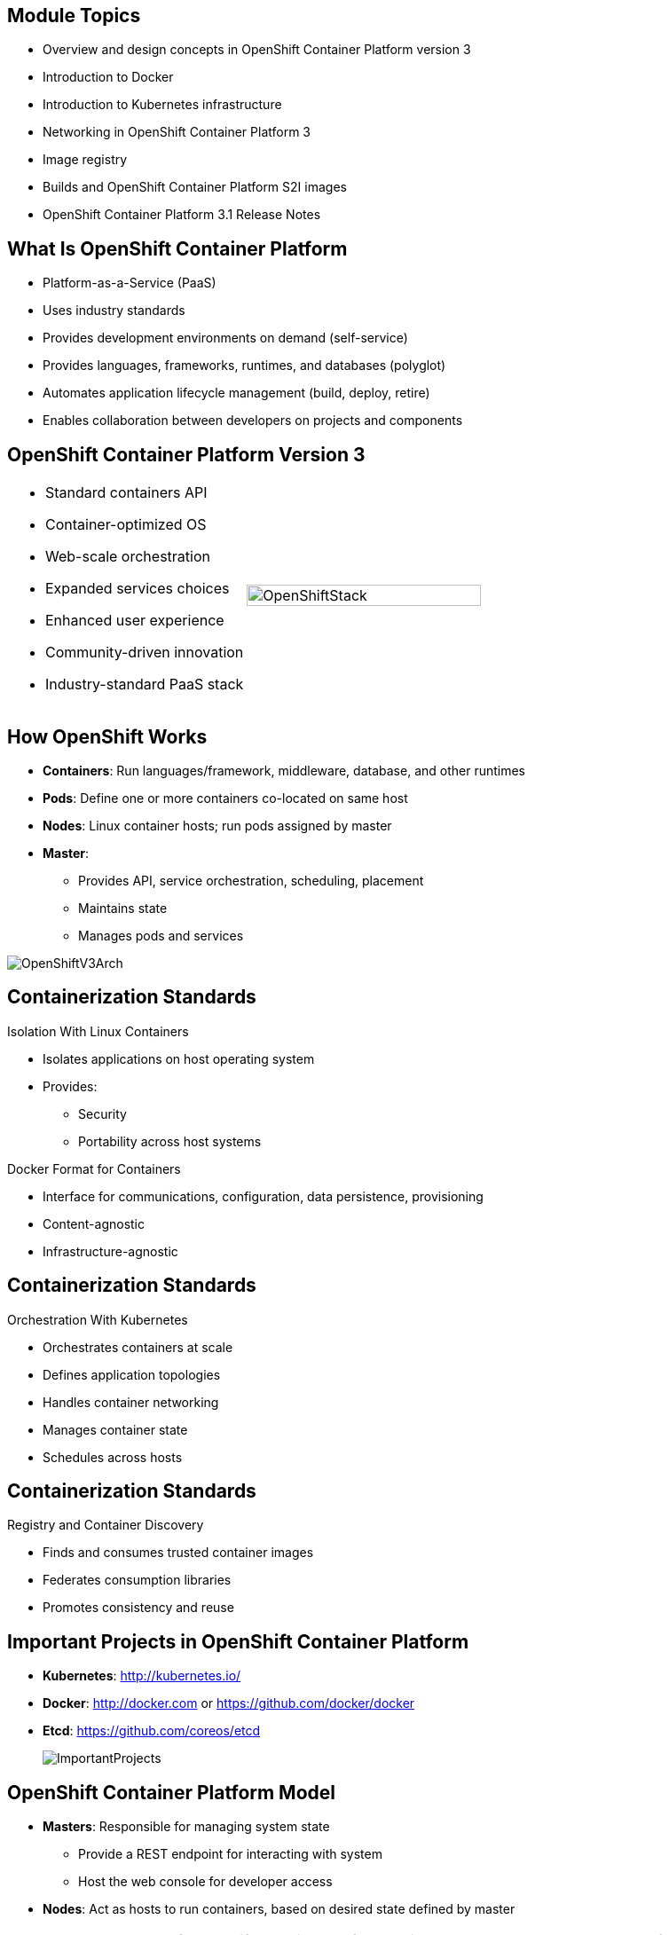 
:noaudio:

ifdef::revealjs_slideshow[]

[#cover,data-background-image="image/1156524-bg_redhat.png" data-background-color="#cc0000"]

== &nbsp;
:noaudio:


[#cover-h1]
Red Hat OpenShift Container Platform Implementation

[#cover-h2]
Architecture

[#cover-logo]
image::{revealjs_cover_image}[]

endif::[]

:numbered!:
== Module Topics

* Overview and design concepts in OpenShift Container Platform version 3
* Introduction to Docker
* Introduction to Kubernetes infrastructure
* Networking in OpenShift Container Platform 3
* Image registry
* Builds and OpenShift Container Platform S2I images
* OpenShift Container Platform 3.1 Release Notes

ifdef::showscript[]

=== Transcript

Welcome to module two of the OpenShift Container Platform Implementation course.

This module covers the following topics:

* Overview and design concepts in OpenShift Container Platform version 3,
 including the OpenShift stack, how OpenShift works, standards, important
  projects, and how the
various components work together

* An introduction to Docker, including the difference between containers and
VMs and Docker components and capabilities

* An introduction to Kubernetes infrastructure, covering features and concepts.

* An overview of networking in OpenShift Container Platform 3

* A description of the image registry, including the integrated OpenShift
Container Platform registry and third-party registries

* A discussion of builds and OpenShift Container Platform S2I images, including what an
 S2I build is and reasons to use it

* A description of the new features in OpenShift Container Platform 3.1

endif::showscript[]
== What Is OpenShift Container Platform

* Platform-as-a-Service (PaaS)
* Uses industry standards
* Provides development environments on demand (self-service)
* Provides languages, frameworks, runtimes, and databases (polyglot)
* Automates application lifecycle management (build, deploy, retire)
* Enables collaboration between developers on projects and components



ifdef::showscript[]

=== Transcript

This module begins with an overview of OpenShift Container Platform design concepts.

OpenShift Container Platform is a Platform-as-a-Service, or PaaS, that is based on
 industry
standards. OpenShift Container Platform is a self-service platform, meaning that it
 provides development environments on demand. As a polyglot offering, it
  includes a range of languages, frameworks, runtimes, and databases. It also
   automates management of the entire application lifecycle: build, deploy, and
    retire.

OpenShift Container Platform enables collaboration between developers on projects and
 components.


endif::showscript[]
== OpenShift Container Platform Version 3

[.noredheader,cols="<,^"]
|======
a|* Standard containers API
* Container-optimized OS
* Web-scale orchestration
* Expanded services choices
* Enhanced user experience
* Community-driven innovation
* Industry-standard PaaS stack
|image:images/OpenShiftStack.png[width=100%]
|======

ifdef::showscript[]

=== Transcript

The OpenShift Container Platform version 3 stack features the following:

* A standard containers API
* A container-optimized OS
* Web-scale orchestration
* An expanded choice of services
* An enhanced user experience
* Community-driven innovation
* And an industry-standard PaaS stack


endif::showscript[]
== How OpenShift Works

* *Containers*: Run languages/framework, middleware, database, and other
 runtimes
* *Pods*: Define one or more containers co-located on same host
* *Nodes*: Linux container hosts; run pods assigned by master
* *Master*:
** Provides API, service orchestration, scheduling, placement
** Maintains state
** Manages pods and services

image::images/OpenShiftV3Arch.png[]


ifdef::showscript[]

=== Transcript

Here is a simplified explanation of some of the components of OpenShift
Container Platform 3.

Containers run languages and frameworks, middleware components, databases, and
other runtimes.

Pods run one or more containers as a single unit, to be co-located on the same
host.
Each pod has an IP address and can be assigned persistent storage volumes.

Nodes are Linux container hosts that run pods assigned by the master.

The master provides an API, service orchestration, scheduling, and placement.
It also maintains state and manages pods and services.


endif::showscript[]
== Containerization Standards

.Isolation With Linux Containers
* Isolates applications on host operating system
* Provides:
** Security
** Portability across host systems

.Docker Format for Containers
* Interface for communications, configuration, data persistence, provisioning
* Content-agnostic
* Infrastructure-agnostic

ifdef::showscript[]

=== Transcript
Red Hat works with the open source community to drive standards for
containerization. The main areas are isolation with Linux containers, container
 format with Docker, orchestration with Kubernetes, and registry and container
  discovery.

Isolation with Linux containers isolates applications on the host operating
 system. This provides security and portability across host systems.

In Docker-formatted containers, Docker is the interface for communications,
 configuration, data persistence, and provisioning. Docker containers are
  content- and infrastructure-agnostic. They can handle any kind
   of content and are not tied to any particular infrastructure.

endif::showscript[]
== Containerization Standards

.Orchestration With Kubernetes
* Orchestrates containers at scale
* Defines application topologies
* Handles container networking
* Manages container state
* Schedules across hosts


ifdef::showscript[]

=== Transcript

Kubernetes manages containers in a cluster environment. It orchestrates
 containers at scale, defines application topologies, handles part of the
  container networking,
manages container state, and schedules across hosts.


endif::showscript[]
== Containerization Standards

.Registry and Container Discovery
* Finds and consumes trusted container images
* Federates consumption libraries
* Promotes consistency and reuse

ifdef::showscript[]

=== Transcript

Red Hat promotes registry and container discovery standards to easily find
and consume trusted container images and federate consumption libraries. This
 promotes consistency and reuse.

endif::showscript[]
== Important Projects in OpenShift Container Platform

* *Kubernetes*: http://kubernetes.io/

* *Docker*: http://docker.com or https://github.com/docker/docker

* *Etcd*: https://github.com/coreos/etcd

+
image::images/ImportantProjects.png[]


ifdef::showscript[]

=== Transcript

OpenShift Container Platform 3 consists of several key open source projects, most
 notably Kubernetes, Docker, and EtcD.

Kubernetes orchestrates containers at massive scale and manages and orchestrates
Docker containers across clusters of nodes.

Docker automates the deployment of applications
inside software containers by providing an additional layer of abstraction and
automation of operating system-level virtualization. It also provides the
 abstraction for packaging and creating lightweight
containers.

EtcD is a highly available key-value store for shared configuration and service
discovery. EtcD is the persistent data store for information about the OpenShift
 Container Platform environment.

OpenShift Container Platform helps manage large developer organizations. It adds source
 code management, builds, and deployments for developers; manages and promotes
  images at scale as they flow through the system; manages applications at
   scale; and tracks teams and users.

endif::showscript[]
== OpenShift Container Platform Model

* *Masters*: Responsible for managing system state
** Provide a REST endpoint for interacting with system
** Host the web console for developer access

* *Nodes*: Act as hosts to run containers, based on desired state defined by
 master


+
[NOTE]
All members of OpenShift Container Platform environment/cluster are also members of
overlay network based on software-defined network (SDN).
+
image::images/OpenShiftV3ArchFull.png[]


ifdef::showscript[]

=== Transcript

OpenShift Container Platform classifies hosts into two separate yet equally important
groups: masters and nodes.

Masters manage the state of the system, ensuring that all containers that should
be running are running and that other requests are serviced.

OpenShift Container Platform provides a REST endpoint for interacting with the system.
All tools speak directly to the REST APIs: CLI, web console, IDE plug-ins, etc.
Multiple masters can be used to provide high availability at the
management layer.

Nodes act as agents to control and host containers based on the desired state
defined by the master.

Deployments may have several nodes. You can organize nodes into many different
topologies to suit the availability requirements of the workloads.

All members of the OpenShift Container Platform environment/cluster are also members of
 an overlay network based on a software-defined network, or SDN.


endif::showscript[]
== OpenShift Container Platform Workflow

.Scenario
* Application needs to be scaled up to accommodate overall increase or upcoming
 spike in traffic
* Request could be:
** Manual API call/command line
** Initiated by external monitoring agent

* OpenShift Container Platform workflow:
. API call made (CLI, REST API, automation process)
. Data store gets new information (desired scale = 6 pods)
. Replication controllers see mismatch between current scale (3 pods) and
desired scale (6 pods)
. OpenShift Container Platform schedules and deploys 3 instances (pods)


ifdef::showscript[]

=== Transcript

Put simply, OpenShift Container Platform manages its workflow as follows:

. Users or automation make calls to the REST API (using the web console, command
   line, or any other method) to change the state of the system.
. OpenShift Container Platform periodically checks to see what system state the call
 wants.
. OpenShift Container Platform then works to bring the other parts of the system into
sync with the desired state.

For example: Say an OpenShift Container Platform 3 user predicts a spike in traffic
 before a holiday or major sports event.
The user wants to spin up more pods of a specific service/application to
 accommodate the additional traffic.

The application has three pods running, and the user wants to double that
 number, to six running pods, as a pre-emptive measure.

The user uses the web console, CLI, or other method to make a call to the master
 stating that the application should have six instances.

The Master updates the data store with the new information that the desired
 scale is six running pods.

On the next sync loop, the replication controllers determine that the current
 scale of three running pods does not match the desired scale of six running
  pods.

OpenShift Container Platform then schedules three more instances and places them for
 deployment.


endif::showscript[]
== How OpenShift Works

.Service and Routing Layer
* Takes care of internal and external requests from the applications running on
OpenShift Container Platform
+
image::images/01ServiceRouting.png[]


ifdef::showscript[]

=== Transcript

The service and routing layer takes care of internal and external requests to
and from the applications running on OpenShift Container Platform.

The service part provides a list of IPs for the pods it represents. The routing
 part directs traffic from the outside world to the correct pod's IP and port.

endif::showscript[]
== How OpenShift Works

.Authentication Layer
* Provides framework for collaboration and quota management
* Supports multiple mechanisms for authentication
+
image::images/02Authentication.png[]


ifdef::showscript[]

=== Transcript

The authentication layer provides a framework for collaboration and quota
management.
OpenShift Container Platform 3 supports a number of mechanisms for authentication.
The simplest use case for testing purposes is `htpasswd`-based authentication.

endif::showscript[]
== How OpenShift Works

.Store Layer
* Holds current state, desired state, and configuration information of
 environment
* `etcd` key value store is used for this layer
+
image::images/03Store.png[]

ifdef::showscript[]

=== Transcript

The store layer holds the current state, the desired state, and configuration
information about the environment.

endif::showscript[]
== How OpenShift Works

.Replication Layer
* Ensures number of instances/pods defined in store layer actually exists

+
image::images/04Replication.png[]

ifdef::showscript[]

=== Transcript

The replication layer contains the replication controller, whose role is to make
 sure that the number of instances/pods defined in the store layer actually
  exists.
The replication controller instantiates (creates) or kills pods according to
the desired state definition.

endif::showscript[]
== How OpenShift Works

.Scheduler Layer
* Determines where to create new pods
* Can configure priorities and rules for scheduler logic

+
image::images/05Scheduler.png[]

ifdef::showscript[]

=== Transcript

Whenever a user decides to create a pod, the master determines where to do
this. This is called _scheduling_.

You can configure the priorities and rules for the scheduler logic.

endif::showscript[]
== What Is Docker

* Open platform for developers and administrators to build, ship, and run
distributed applications

* Main support components:
** *Docker Engine*: Portable, lightweight runtime and packaging tool
** *Docker Hub*: Cloud service for sharing applications and automating
 workflows
* Benefits:
** Multi-version packaging format and isolation
** Simplified container API (Docker `libcontainer`)
** Easy creation (Dockerfile)
** Atomic deployment (Docker images)
** Large ecosystem (Docker Hub)


ifdef::showscript[]

=== Transcript

Docker is an open platform for developers and system administrators to build,
ship, and run distributed applications. The main components are the Docker
 Engine and the Docker Hub.

The Docker Engine is a portable, lightweight runtime and packaging tool. The
 Docker Hub is a cloud service for sharing applications and automating
  workflows.

endif::showscript[]
== How Containers Differ From VMs

* *Virtual machine (VM)*: Each virtualized machine includes application,
 binaries, libraries, guest operating system

* *Container (Docker)*: Contains application, binaries, and libraries only
+
image::images/VMvsContainer.png[]


ifdef::showscript[]

=== Transcript

Many people like to bundle the concepts of virtual machines, or VMs, together
 with containers, but there are important differences between them.

A virtualized machine includes not only the application and the necessary
binaries and libraries--which may require only tens of megabytes--but also an
 entire guest operating system, which may be tens of gigabytes in size.

The Docker container does away with the guest operating system and contains only
 the application and its dependencies.
It runs as an isolated process in user space on the host operating system,
sharing the kernel with other containers. As a result, it enjoys the resource
 isolation and allocation benefits of VMs, but is much more portable and
  efficient.

endif::showscript[]
== Docker Components

* *Docker daemon*: Runs on host machine
* *Docker client*: Primary user interface to Docker
* *Docker images*: Read-only template
* *Docker registries*: Hold images
* *Docker containers*: Hold everything needed for application to run

ifdef::showscript[]

=== Transcript

The Docker daemon runs on a host machine. You do not interact directly with the
daemon when using OpenShift Container Platform.

The Docker client is the primary user interface. It accepts commands
from the user and communicates back and forth with a Docker daemon.

A Docker image is a read-only template. For example, an image could contain
Red Hat Enterprise Linux 7-compatible libraries for Apache and your web
application source code.

Docker registries hold images. Registries are public or private stores from
which you upload or download images.

Docker containers hold everything that is needed for an application to run.
Each container is created from a Docker image. You can start, run, terminate, and
 delete Docker containers.

endif::showscript[]
== Docker Capabilities

* Build Docker images that hold applications
* Create containers from images to run applications
* Share and reuse images via Docker Hub or own registry
+
[NOTE]
OpenShift Container Platform 3 uses an _integrated registry_ to store and distribute
images created locally.

ifdef::showscript[]

=== Transcript

With Docker, you can build Docker images that hold your applications and create
Docker containers from those Docker images to run your applications.
You can share and reuse those Docker images via Docker Hub or your own registry.

In OpenShift Container Platform 3, we create our own _integrated registry_ to store
 and distribute images created locally.

endif::showscript[]
== How Does a Docker Image Work

* Containers launched from read-only templates
* Image consists of series of layers
* Uses union file system
** Combines layers into single image
** Allows branches to form single file system
* Changing Docker image builds new layer
** Only update need be distributed, not entire image

ifdef::showscript[]

=== Transcript

Docker images are read-only templates from which Docker containers are launched.
Each image consists of a series of layers.
Docker uses union file systems to combine these layers into a single
image.

Union file systems let you transparently overlay files and directories of
 separate file systems,
known as branches, to form a single coherent file
system.

When you change a Docker image--for example, you update an application to a
new version--a new layer gets built. You only need to distribute the update, not
 a whole new image.


endif::showscript[]
== What Is Kubernetes

* Open source system for managing containerized applications
across multiple hosts

* Provides mechanisms for application deployment, maintenance, scaling
** *Lean*: Lightweight, simple, accessible
** *Portable*: Public, private, hybrid, multi-cloud
** *Extensible*: Modular, pluggable, hookable, composable
** *Self-healing*: Auto-placement, auto-restart, auto-replication

* Builds on more than 15 years of experience at Google
+
https://github.com/googlecloudplatform/kubernetes

ifdef::showscript[]

=== Transcript

Kubernetes is an open source system for managing containerized applications
across multiple hosts. It provides basic mechanisms for deployment, maintenance,
and scaling of applications.

Kubernetes is lean, portable, extensible, and self-healing. Kubernetes builds
upon more than 15 years of experience at Google.

endif::showscript[]
== Kubernetes Concepts

* *Nodes*: Compute resources on top of which containers are built
* *Pods*: Co-located group of containers
* *Replication controllers*: Manage pod lifecycle, starting and killing pods as
 required
* *Services*: Provide single, stable name and address for pod set
* *Labels*: Organize and select groups of objects based on key-value pairs
+
[NOTE]
Although it is possible to deploy more than one container in a pod, it is
 almost always a good idea to have a single container in a pod for multiple
  reasons.


ifdef::showscript[]

=== Transcript

Nodes are the compute resources on top of which you run your containers.

Pods, used in the same context as "a pod of whales" or "peas in a pod," are
 co-located groups of containers that may share persistent storage volumes.
Pods are the smallest deployable units that you can create, schedule, and
manage with Kubernetes.

Replication controllers manage the lifecycle of pods. They ensure that a
specified number of pods are running at any given time by creating or killing
pods as required.

Services provide a single, stable name and address for a set of pods. As pods
can come and go, the service provides a _front end_ for the pods it represents.

You use labels to organize and select groups of objects based on key-value pairs.

endif::showscript[]
== Pods

* Correspond to co-located group of applications running with shared context
* Model application-specific logical hosts in containerized environment
** May contain tightly coupled applications
** Example: Web server and _file puller/syncer_
* Smallest deployable units that can be created, scheduled, managed
* Consist of co-located group of Docker containers with shared volumes


ifdef::showscript[]

=== Transcript

A pod corresponds to a co-located group of applications running with a shared
context. Within that context, the applications may also have individual group
isolations applied. A pod models an application-specific logical host in a
containerized environment.

A pod may contain one or more tightly coupled applications that in a
pre-container world would have executed on the same physical or virtual
host.
For example, a pod could contain a web server and a _file puller/syncer_.

In Kubernetes, pods, not individual application containers, are the
smallest deployable units that you can create, schedule, and manage.
In terms of Docker constructs, a pod consists of a co-located group of Docker
containers.

endif::showscript[]
== OpenShift Container Platform Networking Basics

* Container networking based on integrated Open vSwitch
* Platform-wide routing tier
* Ability to plug in third-party SDN solutions
* Integrated with DNS, routing, load-balancing

ifdef::showscript[]

=== Transcript

OpenShift Container Platform provides many networking capabilities based on the
integrated Open vSwitch technologies in Red Hat Enterprise Linux.
It provides a platform-wide routing tier to route traffic to applications.
You can also integrate OpenShift Container Platform with third-party SDN solutions, as
 well as your existing DNS, routing, and load-balancing methods.

endif::showscript[]
== OpenShift Container Platform Networking Basics

* OpenShift Container Platform 3 networking basic concepts:
** Every host in OpenShift Container Platform 3 environment/cluster is member of SDN
 network
** Each `pod` has own IP routable from any SDN member
*** Default: `10.x.x.x`
** Each `service` represents one or more `pods`, has own IP
*** Default: `172.30.x.x`

ifdef::showscript[]

=== Transcript

To understand the networking workflow in OpenShift Container Platform 3, you must be
 familiar with its various components.

All hosts in the OpenShift Container Platform 3 environment, or cluster, are members
of the same SDN overlay network.

Each pod gets its own IP that is routable from any member of the SDN
network.

Pods come and go, so you use a service to represent them and provide a stable
and permanent IP for a group of pods.

The default IPs for pods and services are shown here.

endif::showscript[]
== OpenShift Container Platform Networking Basics

* One or more OpenShift Container Platform nodes host the `Default Router`:
** `Default Router`: An HA-Proxy instance running inside a container to "route"
(but actually _proxy_) between the outside world and pods in OpenShift Container Platform
environment
** The `Default Router`:
*** Binds an `fqdn` (e.g., `myapp.mydomain.org`) to OpenShift Container Platform
environment address/addresses
*** Routinely gets pod's IPs from the `service` representing them
*** Routes/proxies to pods directly, not through the `service`
* Configure DNS server to resolve `wildcard` DNS entry to the node that hosts
 `Default Router`


ifdef::showscript[]

=== Transcript

A container running an instance of HA-Proxy is hosted on one or more of the
nodes in the OpenShift Container Platform environment. We call this instance the _Default
Router_.

The router's function is to resolve `fqdn` hostname requests and proxy the
connection directly to any of the pods represented by the service.

You need to configure a DNS entry in the client's DNS server to resolve a
 wildcard entry such as `*.cloudapps.companynameexample.com`.

endif::showscript[]
== Networking Workflow
:number:

.Scenario: Client Points Browser to `http://myApp.MyDomain.org:80`

. DNS resolves to the FQDN as the `node` running the `Default Router` container
. The request on port 80/443 goes reaches the `Default Router`
. `Default Router` checks available `endpoints` (IPs) according to the FQDN
. The `Default Router` proxies request to internal pod `IP:port` (`10.1.0.2:8080`)
+
image::images/NetworkScenario01.png[]

ifdef::showscript[]

=== Transcript

Consider the following scenario:
A user requests a page by pointing his or her browser to
http://Myapp.MyDomain. DNS resolves that request to the IP address of one of
the nodes that hosts the `Default Router`.

You would usually create a wildcard Cname record in your DNS server and point
it to the node or nodes that host the router container.

The `Default Router` then selects the a pod from the list of pods listed by the
 application service and acts as a proxy for the pod.

endif::showscript[]
== Container Registry

* Fully integrated Docker v2 registry
* Authentication and access control to images
* Integrates with Red Hat Satellite Server container registry
* Integrates with Docker Hub and other registries

* Image source can be any server implementing Docker registry API:
** Canonical Docker Hub
** Private registries run by third parties
** OpenShift Container Platform integrated registry


ifdef::showscript[]

=== Transcript


The image registry is a fully integrated Docker v2 registry.
It provides authentication and access control to images.

You can also integrate the registry with third-party providers such as Docker
 Hub to leverage innovation from the community and ISVs.

OpenShift Container Platform uses any server implementing the Docker registry API as a
source of images, including canonical Docker Hub, private registries run by
third parties, and the integrated OpenShift Container Platform registry.


endif::showscript[]
== Integrated Registry

* Provides an integrated Docker registry
* Provides place for builds to push images

* When new image is pushed to integrated registry:
** OpenShift Container Platform notified about image
** Image information passed along:
*** Namespace
*** Name
*** Image metadata

* OpenShift Container Platform reacts to images by creating builds and deployments

ifdef::showscript[]

=== Transcript

OpenShift Container Platform provides an integrated Docker registry. This
automatically provides users with a place to which their builds can push the
 resulting images.

Whenever a new image is pushed to the integrated registry, the registry notifies
OpenShift Container Platform about the new image and passes along image information,
such as the namespace, name, and image metadata.

Various pieces of OpenShift Container Platform react to the new images by creating new
builds and deployments.

endif::showscript[]
== Third-Party Registries

* Provide builder images, complete application images, more
* Supportability falls on creators
* Can be polled for changes to image repositories
+
[NOTE]
Polling is not currently implemented.

ifdef::showscript[]

=== Transcript

OpenShift Container Platform can use third-party registries to obtain builder images and
 complete application images.

Supportability of these images and registries falls to their respective
creators.


endif::showscript[]
== What Is an S2I Build

[.noredheader,cols="<2,^3"]
|======
a|* Integrated Docker registry and automated image builds
* Source code deployments leverage _source-to-image (S2I)_ build automation
* Binary deployments integrate with existing build and CI infrastructure
* Configurable deployment patterns (rolling, etc.)
|image:images/DockerVsS2IBuilds.png[width=100%]
|======

ifdef::showscript[]

=== Transcript

In the S2I build process, a developer points to a code
repository in any supported framework and selects a builder image that
contains the operating system and framework to support the code.

OpenShift Container Platform then creates an image based on the builder image containing
the selected code.

endif::showscript[]
== Why Use S2I Builds

* Provides a developer-centric flow
** Focuses on turning source code into running application
** S2I project aims to combine source code with image containing build and
runtime environment

* Strong separation between source code and runtime environment in Docker image
helps migrate code:

** Between runtime environments
** Across major runtime versions
** Across operating system versions


ifdef::showscript[]

=== Transcript

OpenShift Container Platform 3 provides a developer-centric flow that focuses on
turning the developer's source code into a running application as simply as
 possible.

The S2I project was started to make it easy for developers to take
source code and combine it with an image, called a _builder_ image.
The _builder_ image contains both a build and runtime environment for that
 source code.

Having a strong separation between source code, or even binary artifacts, and
the runtime environment in the Docker image helps you migrate your code:

* Between runtime environments like Tomcat and other Java Enterprise Edition
(Java EE) servers
* Across major versions of a runtime like Ruby 1.9 and Ruby 2.0
* And even across operating system versions like CentOS and Red Hat Enterprise
Linux.

endif::showscript[]



== OpenShift Container Platform 3.2 Release Notes

* OpenShift Container Platform version 3.2 now available
* Be sure to follow instructions for upgrading OpenShift cluster properly
** Including release-specific steps

[NOTE]
For instructions on upgrading your OpenShift cluster, including any
 release-specific steps, see
  https://docs.openshift.com/enterprise/3.2/install_config/upgrades.html.

ifdef::showscript[]

=== Transcript

OpenShift Container Platform version 3.2 is now available.

Make sure that you properly follow the instructions on upgrading your OpenShift
 cluster, including steps specific to this release.

Go to the web address shown here for instructions on upgrading your OpenShift
 cluster, including any additional steps that may be required for a specific
  release.

endif::showscript[]
== Version 3.1 Release Notes


* Renamed services, packages, file names, and directories:

[cols="4,6"]
|===
|Previous Name
|New Name
|`openshift-master`
|`atomic-openshift-master`
|`openshift-node`
|`atomic-openshift-node`
|`_/etc/openshift/_`
|`_/etc/origin/_`
|`_/var/lib/openshift/_`
|`_/var/lib/origin/_`
|`_/etc/sysconfig/openshift-master_`
|`_/etc/sysconfig/atomic-openshift-master_`
|`_/etc/sysconfig/openshift-node_`
|`_/etc/sysconfig/atomic-openshift-node_`
|===

ifdef::showscript[]
=== Transcript

A number of services, packages, file names, and directories have been renamed in
 OpenShift Container Platform 3.1. This table shows the name changes.

endif::showscript[]
== Version 3.1 Release Notes


* Docker version update
** Docker version 1.8.2 required
** Contains fix to let `_/etc/groups_` use supplementary groups

* LDAP synchronization
** Can now sync LDAP records with OpenShift
** Lets you manage groups easily

* F5 availability
** Can now configure F5 load balancer for use with OpenShift Container Platform
 environment

ifdef::showscript[]
=== Transcript

OpenShift Container Platform 3.1 requires a Docker update to version 1.8.2. This version
 contains the fix to allow the `_/etc/groups_` file to use supplementary groups.

OpenShift Container Platform 3.1 also offers LDAP synchronization and F5 availability.

OpenShift now allows you to sync LDAP records with OpenShift, so that you can
 manage groups easily.

You can also now configure an F5 load balancer for use with your OpenShift
 Container Platform environment.

endif::showscript[]
== Version 3.1 Release Notes


* More persistent storage options
** Several persistent storage options available:
*** Red Hat GlusterFS and Ceph RBD
*** AWS
*** Google Compute Engine
** NFS storage supplemented by iSCSI- and Fibre Channel-based volumes

* More middleware options
** Several middleware services available:
*** JBoss Data Grid
*** JBoss BRMS
*** Supported JBoss Developer Studio and Eclipse plug-in

* Job controller
** `job` object type now available
** Can now execute finite jobs on cluster


ifdef::showscript[]
=== Transcript

OpenShift Container Platform 3.1 offers several more persistent storage options,
 including Red Hat's GlusterFS and Ceph RBD, AWS, and Google Compute Engine.
  Also, NFS storage is now supplemented by iSCSI- and Fibre Channel-based
   volumes.

It also offers several more middleware options, including JBoss Data Grid and
 JBoss BRMS, as well as a supported JBoss Developer Studio and Eclipse plug-in.

Finally, the `job` object type is now available, meaning that you can now
 execute finite jobs on the cluster.


endif::showscript[]
== Version 3.1 Release Notes

* Installation utility updates: Multiple enhancements made to Ansible-based
 installation
* Can now:
** Perform container-based installations (Technology Preview)
** Install active-active, highly available clusters
** Uninstall existing OpenShift clusters


ifdef::showscript[]
=== Transcript

Multiple enhancements have been made to the Ansible-based installation utility.
 The utility can now:

* Perform container-based installations (Technology Preview)
* Install active-active, highly available clusters
* Uninstall existing OpenShift clusters

endif::showscript[]
== Version 3.1 Release Notes

* New parameter for port destination
** Can now specify port to send routes to
** Any services pointing to multiple ports should have `spec.port.targetPort`
 on pod set to desired port

* New remote access command
** `oc rsync` now available
** Use to copy local directories into remote pod

* Project binding command
** Use `oadm pod-network join-project` to bind isolated projects together

* Host configuration validation commands
** New commands to:
*** Validate master configuration files: `openshift ex validate master-config`
*** Validate node configuration files: `openshift ex validate node-config`


ifdef::showscript[]
=== Transcript

OpenShift Container Platform 3.1 contains a new parameter for port destination.
You can now specify the port to send routes to. Any services that are
pointing to multiple ports should have the `spec.port.targetPort` parameter on
 the pod set to the desired port.

It also contains a new remote access command, project binding command, and host
 configurations validation commands.

The `oc rsync` command can copy local directories into a remote pod.

You can use `oadm pod-network join-project` to bind isolated projects together.

And you can use `openshift ex validate master-config` and
 `openshift ex validate node-config` to validate master and node configuration
  files, respectively.

endif::showscript[]
== Version 3.1 Release Notes

* New tag deletion command
** Can now delete tags from image stream using `oc tag`

* `v1beta3` no longer supported as endpoint
** `etcdStorageConfig.kubernetesStorageVersion` and
`etcdStorageConfig.openShiftStorageVersion` values in master configuration file
 must be `v1`
* May also need to remove `v1beta3` from `apiLevel`
* `/api/v1beta3` and `/osapi/v1beta3` disabled


ifdef::showscript[]
=== Transcript

OpenShift Container Platform 3.1 includes a new tag deletion command.
You can now delete tags from an image stream using `oc tag <tag_name> -d`.

Using `v1beta3` as an endpoint in configuration files is no longer supported.

You may also need to remove `v1beta3` from the `apiLevels` field.
`/api/v1beta3` and `/osapi/v1beta3` are now disabled.


endif::showscript[]
== Version 3.1 Release Notes

* Web console enhancements
** Extended resource information now available
** Can now trigger deployment and rollback from console
** Logs for builds and pods displayed in real time
** Can enable display of pod metrics
** In *Builds* tab, can use shell connection to connect to container

ifdef::showscript[]
=== Transcript

OpenShift Container Platform 3.1 offers a number of web console enhancements:
* Extended resource information is now available on the web console.
* The ability to trigger a deployment and rollback from the console has been
 added.
* Logs for builds and pods are now displayed on the web console in real time.
* When enabled, the web console now displays pod metrics.
* When you are in the *Builds* tab, you can now connect to a container using a
 remote shell connection.

endif::showscript[]
== Version 3.1 Release Notes

* Aggregating logging with the EFK stack
** Elasticsearch, Fluentd, Kibana (AKA _EFK stack_) now
 available for logging consumption

* Heapster
** Can use Heapster interface and metric data model with OpenShift

ifdef::showscript[]
=== Transcript

OpenShift Container Platform 3.1 lets you aggregate logging with the EFK stack.
Elasticsearch, Fluentd, and Kibana--together known as the EFK stack--are now
 available for logging consumption.

In addition, you can now use the Heapster interface and metric data model with
 OpenShift.

endif::showscript[]
== Version 3.1 Release Notes

* Jenkins
** Jenkins image now available for deployment on OpenShift
** Improved integration between Jenkins masters and slaves running on OpenShift

ifdef::showscript[]
=== Transcript

A Jenkins image is now available for deployment on OpenShift.
In addition, integration between Jenkins masters and Jenkins slaves running on
 OpenShift has improved.


endif::showscript[]
== Version 3.1 Release Notes

* `oc build-logs <build_name>` deprecated
** Replaced by `oc logs build/<build_name>`

* `spec.rollingParams.updatePercent` replaced
** Replaced by `maxUnavailable` and `maxSurge` in deployment configurations

ifdef::showscript[]
=== Transcript

The `oc build-logs <build_name>` command is now deprecated and replaced by
 `oc logs build/<build_name>`.

The `spec.rollingParams.updatePercent` field in deployment configurations has
 been replaced with `maxUnavailable` and `maxSurge`.

endif::showscript[]
== Version 3.1 Release Notes

* Images now editable
** Can edit images to set fields such as `labels` or `annotations`


ifdef::showscript[]
=== Transcript


You can now edit images to set fields such as `labels` or `annotations`.


endif::showscript[]
== Version 3.1 Release Notes

* Some features in Technology Preview
* Not intended for production use
** Binary builds and Dockerfile source type for builds
** Pod autoscaling using `HorizontalPodAutoscaler`
*** OpenShift compares pod CPU usage as percentage of requested CPU
*** Scales up to indicated threshold
** Support for OpenShift Container Platform running on Atomic Host
** Containerized installations, i.e., all OpenShift Container Platform components
 running in containers

[NOTE]
For information on the scope of support via the Red Hat Customer Portal for
 Technology Preview features, go to:
 https://access.redhat.com/support/offerings/techpreview

ifdef::showscript[]
=== Transcript

Some features in this release are currently in Technology Preview. These
 experimental features, which are not intended for production use, include the
  following:

* Binary builds and the Dockerfile source type for builds.
* Pod autoscaling, using the `HorizontalPodAutoscaler` object. In pod
 autoscaling, OpenShift compares pod CPU usage as a percentage of requested CPU,
  and scales accordingly to up to an indicated threshold.
* Support for OpenShift Container Platform running on Atomic Host.
* Containerized installations, meaning all OpenShift Container Platform components
 running in containers.

endif::showscript[]
== Summary


* Overview and design concepts in OpenShift Container Platform 3
* Introduction to Docker
* Introduction to Kubernetes infrastructure
* Networking in OpenShift Container Platform 3
* Image registry
* Builds and OpenShift Container Platform S2I images
* OpenShift Container Platform 3.1 Release Notes


ifdef::showscript[]

=== Transcript

This module presented an overview of and design concepts in OpenShift Container Platform
 3, including the OpenShift Container Platform stack, how OpenShift Container Platform works,
  standards, important projects, workflows, and how the various components work
   together.

It introduced Docker, noted the difference between containers and VMs,
and described Docker components and capabilities.

It covered Kubernetes features and concepts, with an emphasis on pods, followed
 by an overview of networking in OpenShift Container Platform 3

The Image registry section described the integrated OpenShift Container Platform
 registry and third-party registries.

The module concluded by briefly explaining builds and OpenShift Container Platform S2I
 images, including what an S2I build is and reasons to use it, and then by
  describing the new features in OpenShift Container Platform 3.1.

endif::showscript[]
